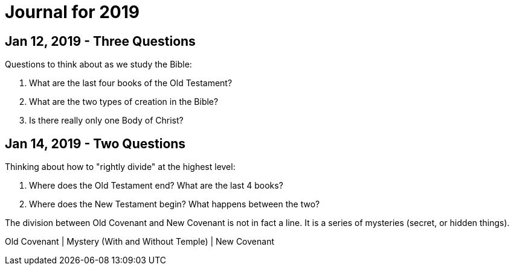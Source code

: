 = Journal for 2019

== Jan 12, 2019 - Three Questions

Questions to think about as we study the Bible:

1. What are the last four books of the Old Testament?
2. What are the two types of creation in the Bible?
3. Is there really only one Body of Christ?

== Jan 14, 2019 - Two Questions

Thinking about how to "rightly divide" at the highest level:

1. Where does the Old Testament end? What are the last 4 books?
2. Where does the New Testament begin? What happens between the two?

The division between Old Covenant and New Covenant is not in fact a line.
It is a series of mysteries (secret, or hidden things).

Old Covenant | Mystery (With and Without Temple) | New Covenant
